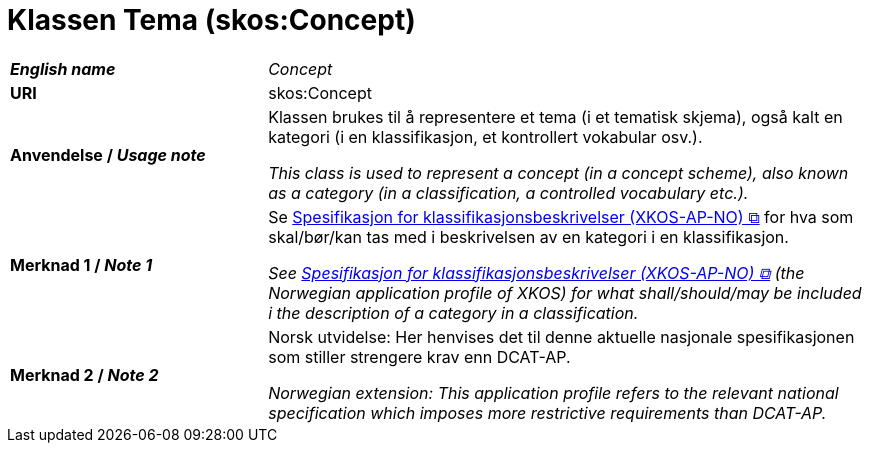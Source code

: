 = Klassen Tema (skos:Concept) [[Tema]]

[cols="30s,70"]
|===
| _English name_ | _Concept_
| URI | skos:Concept
| Anvendelse / _Usage note_ | Klassen brukes til å representere et tema (i et tematisk skjema), også kalt en kategori (i en klassifikasjon, et kontrollert vokabular osv.). 

_This class is used to represent a concept (in a concept scheme), also known as a category (in a classification, a controlled vocabulary etc.)._
| Merknad 1 / _Note 1_ | Se https://data.norge.no/specification/xkos-ap-no[Spesifikasjon for klassifikasjonsbeskrivelser (XKOS-AP-NO) &#x29C9;, window="_blank", role="ext-link"] for hva som skal/bør/kan tas med i beskrivelsen av en kategori i en klassifikasjon.

__See https://data.norge.no/specification/xkos-ap-no[Spesifikasjon for klassifikasjonsbeskrivelser (XKOS-AP-NO) &#x29C9;, window="_blank", role="ext-link"] (the Norwegian application profile of XKOS) for what shall/should/may be included i the description of a category in a classification.__
| Merknad 2 / _Note 2_ | Norsk utvidelse: Her henvises det til denne aktuelle nasjonale spesifikasjonen som stiller strengere krav enn DCAT-AP.

_Norwegian extension: This application profile refers to the relevant national specification which imposes more restrictive requirements than DCAT-AP._
|===

